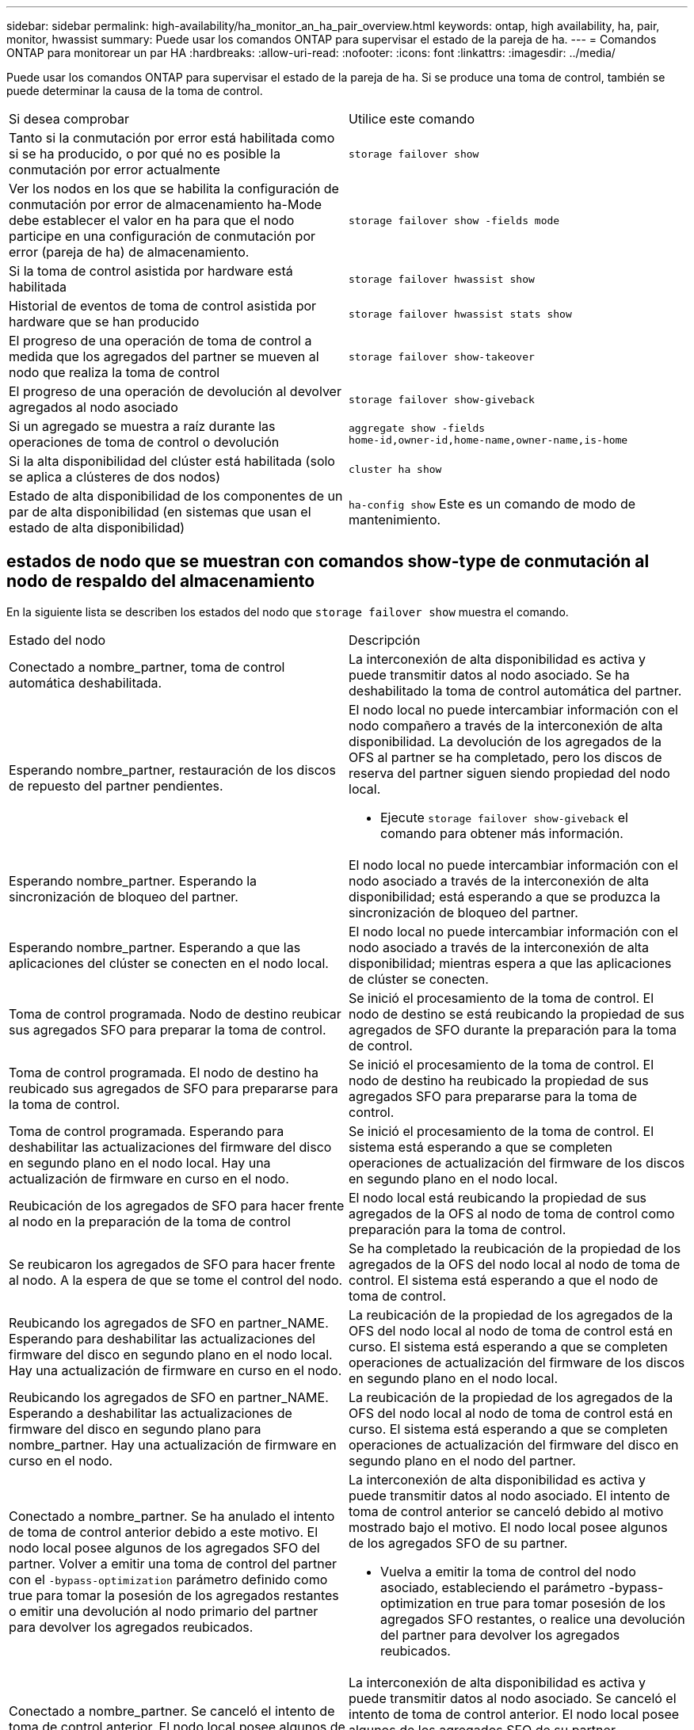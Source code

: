 ---
sidebar: sidebar 
permalink: high-availability/ha_monitor_an_ha_pair_overview.html 
keywords: ontap, high availability, ha, pair, monitor, hwassist 
summary: Puede usar los comandos ONTAP para supervisar el estado de la pareja de ha. 
---
= Comandos ONTAP para monitorear un par HA
:hardbreaks:
:allow-uri-read: 
:nofooter: 
:icons: font
:linkattrs: 
:imagesdir: ../media/


[role="lead"]
Puede usar los comandos ONTAP para supervisar el estado de la pareja de ha. Si se produce una toma de control, también se puede determinar la causa de la toma de control.

|===


| Si desea comprobar | Utilice este comando 


| Tanto si la conmutación por error está habilitada como si se ha producido, o por qué no es posible la conmutación por error actualmente | `storage failover show` 


| Ver los nodos en los que se habilita la configuración de conmutación por error de almacenamiento ha-Mode debe establecer el valor en ha para que el nodo participe en una configuración de conmutación por error (pareja de ha) de almacenamiento. | `storage failover show -fields mode` 


| Si la toma de control asistida por hardware está habilitada | `storage failover hwassist show` 


| Historial de eventos de toma de control asistida por hardware que se han producido | `storage failover hwassist stats show` 


| El progreso de una operación de toma de control a medida que los agregados del partner se mueven al nodo que realiza la toma de control | `storage failover show‑takeover` 


| El progreso de una operación de devolución al devolver agregados al nodo asociado | `storage failover show‑giveback` 


| Si un agregado se muestra a raíz durante las operaciones de toma de control o devolución | `aggregate show ‑fields home‑id,owner‑id,home‑name,owner‑name,is‑home` 


| Si la alta disponibilidad del clúster está habilitada (solo se aplica a clústeres de dos nodos) | `cluster ha show` 


| Estado de alta disponibilidad de los componentes de un par de alta disponibilidad (en sistemas que usan el estado de alta disponibilidad) | `ha‑config show` Este es un comando de modo de mantenimiento. 
|===


== estados de nodo que se muestran con comandos show-type de conmutación al nodo de respaldo del almacenamiento

En la siguiente lista se describen los estados del nodo que `storage failover show` muestra el comando.

|===


| Estado del nodo | Descripción 


 a| 
Conectado a nombre_partner, toma de control automática deshabilitada.
 a| 
La interconexión de alta disponibilidad es activa y puede transmitir datos al nodo asociado. Se ha deshabilitado la toma de control automática del partner.



 a| 
Esperando nombre_partner, restauración de los discos de repuesto del partner pendientes.
 a| 
El nodo local no puede intercambiar información con el nodo compañero a través de la interconexión de alta disponibilidad. La devolución de los agregados de la OFS al partner se ha completado, pero los discos de reserva del partner siguen siendo propiedad del nodo local.

* Ejecute `storage failover show-giveback` el comando para obtener más información.




 a| 
Esperando nombre_partner. Esperando la sincronización de bloqueo del partner.
 a| 
El nodo local no puede intercambiar información con el nodo asociado a través de la interconexión de alta disponibilidad; está esperando a que se produzca la sincronización de bloqueo del partner.



 a| 
Esperando nombre_partner. Esperando a que las aplicaciones del clúster se conecten en el nodo local.
 a| 
El nodo local no puede intercambiar información con el nodo asociado a través de la interconexión de alta disponibilidad; mientras espera a que las aplicaciones de clúster se conecten.



 a| 
Toma de control programada. Nodo de destino reubicar sus agregados SFO para preparar la toma de control.
 a| 
Se inició el procesamiento de la toma de control. El nodo de destino se está reubicando la propiedad de sus agregados de SFO durante la preparación para la toma de control.



 a| 
Toma de control programada. El nodo de destino ha reubicado sus agregados de SFO para prepararse para la toma de control.
 a| 
Se inició el procesamiento de la toma de control. El nodo de destino ha reubicado la propiedad de sus agregados SFO para prepararse para la toma de control.



 a| 
Toma de control programada. Esperando para deshabilitar las actualizaciones del firmware del disco en segundo plano en el nodo local. Hay una actualización de firmware en curso en el nodo.
 a| 
Se inició el procesamiento de la toma de control. El sistema está esperando a que se completen operaciones de actualización del firmware de los discos en segundo plano en el nodo local.



 a| 
Reubicación de los agregados de SFO para hacer frente al nodo en la preparación de la toma de control
 a| 
El nodo local está reubicando la propiedad de sus agregados de la OFS al nodo de toma de control como preparación para la toma de control.



 a| 
Se reubicaron los agregados de SFO para hacer frente al nodo. A la espera de que se tome el control del nodo.
 a| 
Se ha completado la reubicación de la propiedad de los agregados de la OFS del nodo local al nodo de toma de control. El sistema está esperando a que el nodo de toma de control.



 a| 
Reubicando los agregados de SFO en partner_NAME. Esperando para deshabilitar las actualizaciones del firmware del disco en segundo plano en el nodo local. Hay una actualización de firmware en curso en el nodo.
 a| 
La reubicación de la propiedad de los agregados de la OFS del nodo local al nodo de toma de control está en curso. El sistema está esperando a que se completen operaciones de actualización del firmware de los discos en segundo plano en el nodo local.



 a| 
Reubicando los agregados de SFO en partner_NAME. Esperando a deshabilitar las actualizaciones de firmware del disco en segundo plano para nombre_partner. Hay una actualización de firmware en curso en el nodo.
 a| 
La reubicación de la propiedad de los agregados de la OFS del nodo local al nodo de toma de control está en curso. El sistema está esperando a que se completen operaciones de actualización del firmware del disco en segundo plano en el nodo del partner.



 a| 
Conectado a nombre_partner. Se ha anulado el intento de toma de control anterior debido a este motivo. El nodo local posee algunos de los agregados SFO del partner. Volver a emitir una toma de control del partner con el `‑bypass-optimization` parámetro definido como true para tomar la posesión de los agregados restantes o emitir una devolución al nodo primario del partner para devolver los agregados reubicados.
 a| 
La interconexión de alta disponibilidad es activa y puede transmitir datos al nodo asociado. El intento de toma de control anterior se canceló debido al motivo mostrado bajo el motivo. El nodo local posee algunos de los agregados SFO de su partner.

* Vuelva a emitir la toma de control del nodo asociado, estableciendo el parámetro -bypass-optimization en true para tomar posesión de los agregados SFO restantes, o realice una devolución del partner para devolver los agregados reubicados.




 a| 
Conectado a nombre_partner. Se canceló el intento de toma de control anterior. El nodo local posee algunos de los agregados SFO del partner. Volver a emitir una toma de control del partner con el `‑bypass-optimization` parámetro definido como true para tomar la posesión de los agregados restantes o emitir una devolución al nodo primario del partner para devolver los agregados reubicados.
 a| 
La interconexión de alta disponibilidad es activa y puede transmitir datos al nodo asociado. Se canceló el intento de toma de control anterior. El nodo local posee algunos de los agregados SFO de su partner.

* Vuelva a emitir la toma de control del nodo asociado, estableciendo el parámetro -bypass-optimization en true para tomar posesión de los agregados SFO restantes, o realice una devolución del partner para devolver los agregados reubicados.




 a| 
Esperando nombre_partner. Se ha anulado el intento de toma de control anterior debido a este motivo. El nodo local posee algunos de los agregados SFO del partner. Vuelva a emitir la toma de control del partner con el parámetro "-bypass-Optimization" establecido en true para tomar el control de los agregados restantes, o emita una devolución del partner para devolver los agregados reubicados.
 a| 
El nodo local no puede intercambiar información con el nodo compañero a través de la interconexión de alta disponibilidad. El intento de toma de control anterior se canceló debido al motivo mostrado bajo el motivo. El nodo local posee algunos de los agregados SFO de su partner.

* Vuelva a emitir la toma de control del nodo asociado, estableciendo el parámetro -bypass-optimization en true para tomar posesión de los agregados SFO restantes, o realice una devolución del partner para devolver los agregados reubicados.




 a| 
Esperando nombre_partner. Se canceló el intento de toma de control anterior. El nodo local posee algunos de los agregados SFO del partner. Vuelva a emitir la toma de control del partner con el parámetro "-bypass-Optimization" establecido en true para tomar el control de los agregados restantes, o emita una devolución del partner para devolver los agregados reubicados.
 a| 
El nodo local no puede intercambiar información con el nodo compañero a través de la interconexión de alta disponibilidad. Se canceló el intento de toma de control anterior. El nodo local posee algunos de los agregados SFO de su partner.

* Vuelva a emitir la toma de control del nodo asociado, estableciendo el parámetro -bypass-optimization en true para tomar posesión de los agregados SFO restantes, o realice una devolución del partner para devolver los agregados reubicados.




 a| 
Conectado a nombre_partner. Se canceló el intento de toma de control anterior porque no se pudo deshabilitar la actualización del firmware del disco en segundo plano (BDFU) en el nodo local.
 a| 
La interconexión de alta disponibilidad es activa y puede transmitir datos al nodo asociado. Se canceló el intento de toma de control anterior porque la actualización del firmware del disco en segundo plano en el nodo local no estaba deshabilitada.



 a| 
Conectado a nombre_partner. Se ha anulado el intento de toma de control anterior debido a este motivo.
 a| 
La interconexión de alta disponibilidad es activa y puede transmitir datos al nodo asociado. El intento de toma de control anterior se canceló debido al motivo mostrado bajo el motivo.



 a| 
Esperando nombre_partner. Se ha anulado el intento de toma de control anterior debido a este motivo.
 a| 
El nodo local no puede intercambiar información con el nodo compañero a través de la interconexión de alta disponibilidad. El intento de toma de control anterior se canceló debido al motivo mostrado bajo el motivo.



 a| 
Conectado a nombre_partner. Se ha anulado el intento de toma de control anterior por nombre_partner porque el motivo.
 a| 
La interconexión de alta disponibilidad es activa y puede transmitir datos al nodo asociado. El intento de toma de control anterior del nodo partner se canceló debido al motivo que muestra motivo.



 a| 
Conectado a nombre_partner. Se ha anulado el intento de toma de control anterior por nombre_partner.
 a| 
La interconexión de alta disponibilidad es activa y puede transmitir datos al nodo asociado. Se canceló el intento de toma de control anterior del nodo partner.



 a| 
Esperando nombre_partner. Se ha anulado el intento de toma de control anterior por nombre_partner porque el motivo.
 a| 
El nodo local no puede intercambiar información con el nodo compañero a través de la interconexión de alta disponibilidad. El intento de toma de control anterior del nodo partner se canceló debido al motivo que muestra motivo.



 a| 
Error del retorno anterior en el módulo: Nombre del módulo. La devolución automática se iniciará en número de segundos.
 a| 
Error en el intento de devolución anterior en module_name. La devolución automática se iniciará en número de segundos.

* Ejecute `storage failover show-giveback` el comando para obtener más información.




 a| 
El nodo posee agregados de los partners como parte del procedimiento de actualización de controladora sin interrupciones.
 a| 
El nodo posee los agregados de su partner debido al procedimiento de actualización de controladoras sin interrupciones actualmente en curso.



 a| 
Conectado a nombre_partner. El nodo posee agregados que pertenecen a otro nodo del clúster.
 a| 
La interconexión de alta disponibilidad es activa y puede transmitir datos al nodo asociado. El nodo posee agregados que pertenecen a otro nodo del clúster.



 a| 
Conectado a nombre_partner. Esperando la sincronización de bloqueo del partner.
 a| 
La interconexión de alta disponibilidad es activa y puede transmitir datos al nodo asociado. El sistema está esperando a que se complete la sincronización del bloqueo del partner.



 a| 
Conectado a nombre_partner. Esperando a que las aplicaciones del clúster se conecten en el nodo local.
 a| 
La interconexión de alta disponibilidad es activa y puede transmitir datos al nodo asociado. El sistema está esperando a que las aplicaciones de clúster estén conectadas en el nodo local.



 a| 
No modo de alta disponibilidad, reinicie para utilizar NVRAM completa.
 a| 
No es posible recuperar el sistema de almacenamiento. La opción de modo de alta disponibilidad está configurada como non_ha.

* Debe reiniciar el nodo para utilizar toda su NVRAM.




 a| 
Modo no de alta disponibilidad. Reinicie el nodo para activar alta disponibilidad.
 a| 
No es posible recuperar el sistema de almacenamiento.

* El nodo se debe reiniciar para habilitar la funcionalidad de alta disponibilidad.




 a| 
Modo no de alta disponibilidad.
 a| 
No es posible recuperar el sistema de almacenamiento. La opción de modo de alta disponibilidad está configurada como non_ha.

* Debe ejecutar `storage failover modify ‑mode ha ‑node nodename` el comando en ambos nodos de la pareja de HA y después reiniciar los nodos para habilitar la funcionalidad de alta disponibilidad.


|===
.Información relacionada
* link:https://docs.netapp.com/us-en/ontap-cli/["Referencia de comandos del ONTAP"^]
* link:https://docs.netapp.com/us-en/ontap-cli/cluster-ha-show.html["muestra de alta disponibilidad del clúster"^]
* link:https://docs.netapp.com/us-en/ontap-cli/search.html?q=storage+failover+hwassist["conmutación por error de almacenamiento hwassist"^]
* link:https://docs.netapp.com/us-en/ontap-cli/storage-failover-modify.html["modificar conmutación por error de almacenamiento"^]
* link:https://docs.netapp.com/us-en/ontap-cli/storage-failover-show.html["espectáculo de conmutación por error de almacenamiento"^]
* link:https://docs.netapp.com/us-en/ontap-cli/storage-failover-show-giveback.html["show-giveback de conmutación por error de almacenamiento"^]

